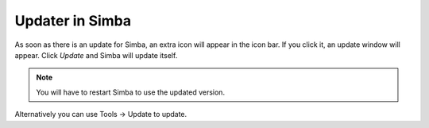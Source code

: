 .. _updater:

Updater in Simba
================

As soon as there is an update for Simba, an extra icon will appear in the icon
bar.
If you click it, an update window will appear. Click *Update* and Simba
will update itself. 

.. note::
    You will have to restart Simba to use the updated version.

Alternatively you can use Tools -> Update to update.
